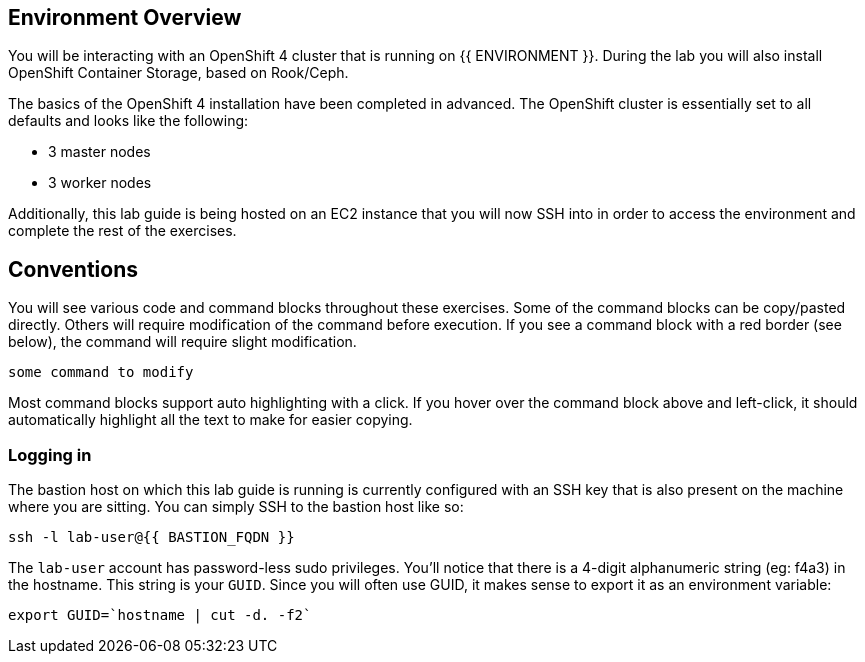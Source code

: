 ## Environment Overview

You will be interacting with an OpenShift 4 cluster that is running on {{ ENVIRONMENT }}. During the lab you will also install OpenShift Container
Storage, based on Rook/Ceph.

The basics of the OpenShift 4 installation have been completed in advanced.
The OpenShift cluster is essentially set to all defaults and looks like the
following:

* 3 master nodes
* 3 worker nodes

Additionally, this lab guide is being hosted on an EC2 instance that you will
now SSH into in order to access the environment and complete the rest of the
exercises.

## Conventions
You will see various code and command blocks throughout these exercises. Some of
the command blocks can be copy/pasted directly. Others will require modification
of the command before execution. If you see a command block with a red border
(see below), the command will require slight modification.

[source,none,role="copypaste copypaste-warning"]
----
some command to modify
----

Most command blocks support auto highlighting with a click. If you hover over
the command block above and left-click, it should automatically highlight all the
text to make for easier copying.

### Logging in
The bastion host on which this lab guide is running is currently configured
with an SSH key that is also present on the machine where you are sitting.
You can simply SSH to the bastion host like so:

[source,bash,role="copypaste"]
----
ssh -l lab-user@{{ BASTION_FQDN }}
----

The `lab-user` account has password-less sudo privileges. You'll notice that
there is a 4-digit alphanumeric string (eg: f4a3) in the hostname. This
string is your `GUID`. Since you will often use GUID, it makes sense to
export it as an environment variable:

[source,bash,role="copypaste"]
----
export GUID=`hostname | cut -d. -f2`
----
